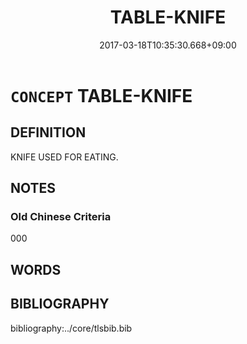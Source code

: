 # -*- mode: mandoku-tls-view -*-
#+TITLE: TABLE-KNIFE
#+DATE: 2017-03-18T10:35:30.668+09:00        
#+STARTUP: content
* =CONCEPT= TABLE-KNIFE
:PROPERTIES:
:CUSTOM_ID: uuid-c224b07f-0a82-4eb7-ada0-859f483ba63b
:TR_ZH: 小刀
:END:
** DEFINITION

KNIFE USED FOR EATING.

** NOTES

*** Old Chinese Criteria
000

** WORDS
   :PROPERTIES:
   :VISIBILITY: children
   :END:
** BIBLIOGRAPHY
bibliography:../core/tlsbib.bib
